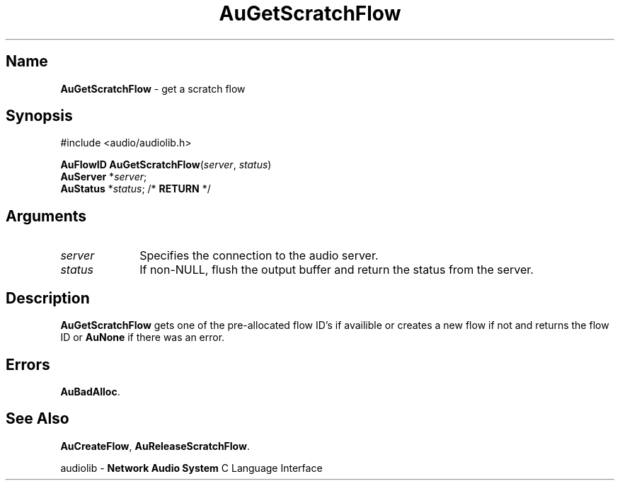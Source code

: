 .\" $NCDId: @(#)AuGSFlow.man,v 1.1 1994/09/27 00:29:08 greg Exp $
.\" copyright 1994 Steven King
.\"
.\" portions are
.\" * Copyright 1993 Network Computing Devices, Inc.
.\" *
.\" * Permission to use, copy, modify, distribute, and sell this software and its
.\" * documentation for any purpose is hereby granted without fee, provided that
.\" * the above copyright notice appear in all copies and that both that
.\" * copyright notice and this permission notice appear in supporting
.\" * documentation, and that the name Network Computing Devices, Inc. not be
.\" * used in advertising or publicity pertaining to distribution of this
.\" * software without specific, written prior permission.
.\" * 
.\" * THIS SOFTWARE IS PROVIDED 'AS-IS'.  NETWORK COMPUTING DEVICES, INC.,
.\" * DISCLAIMS ALL WARRANTIES WITH REGARD TO THIS SOFTWARE, INCLUDING WITHOUT
.\" * LIMITATION ALL IMPLIED WARRANTIES OF MERCHANTABILITY, FITNESS FOR A
.\" * PARTICULAR PURPOSE, OR NONINFRINGEMENT.  IN NO EVENT SHALL NETWORK
.\" * COMPUTING DEVICES, INC., BE LIABLE FOR ANY DAMAGES WHATSOEVER, INCLUDING
.\" * SPECIAL, INCIDENTAL OR CONSEQUENTIAL DAMAGES, INCLUDING LOSS OF USE, DATA,
.\" * OR PROFITS, EVEN IF ADVISED OF THE POSSIBILITY THEREOF, AND REGARDLESS OF
.\" * WHETHER IN AN ACTION IN CONTRACT, TORT OR NEGLIGENCE, ARISING OUT OF OR IN
.\" * CONNECTION WITH THE USE OR PERFORMANCE OF THIS SOFTWARE.
.\"
.\" $Id: AuGetScratchFlow.man,v 0.1 1994/09/14 18:10:08 sking Exp $
.TH AuGetScratchFlow 3 "1.2" "audioutil"
.SH \fBName\fP
\fBAuGetScratchFlow\fP \- get a scratch flow
.SH \fBSynopsis\fP
#include <audio/audiolib.h>
.sp 1
\fBAuFlowID\fP \fBAuGetScratchFlow\fP(\fIserver\fP, \fIstatus\fP)
.br
    \fBAuServer\fP *\fIserver\fP;
.br
    \fBAuStatus\fP *\fIstatus\fP; /* \fBRETURN\fP */
.SH \fBArguments\fP
.IP \fIserver\fP 1i
Specifies the connection to the audio server.
.IP \fIstatus\fP 1i
If non-NULL, flush the output buffer and return the status from the server.
.SH \fBDescription\fP
\fBAuGetScratchFlow\fP gets one of the pre-allocated flow ID's if availible or creates a new flow if not and returns the flow ID or \fBAuNone\fP if there was an error.
.SH \fBErrors\fP
\fBAuBadAlloc\fP.
.SH \fBSee Also\fP
\fBAuCreateFlow\fP,
\fBAuReleaseScratchFlow\fP.
.sp 1
audiolib \- \fBNetwork Audio System\fP C Language Interface
